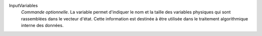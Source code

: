 .. index:: single: InputVariables

InputVariables
  *Commande optionnelle*. La variable permet d'indiquer le nom et la taille des
  variables physiques qui sont rassemblées dans le vecteur d'état. Cette
  information est destinée à être utilisée dans le traitement algorithmique
  interne des données.
